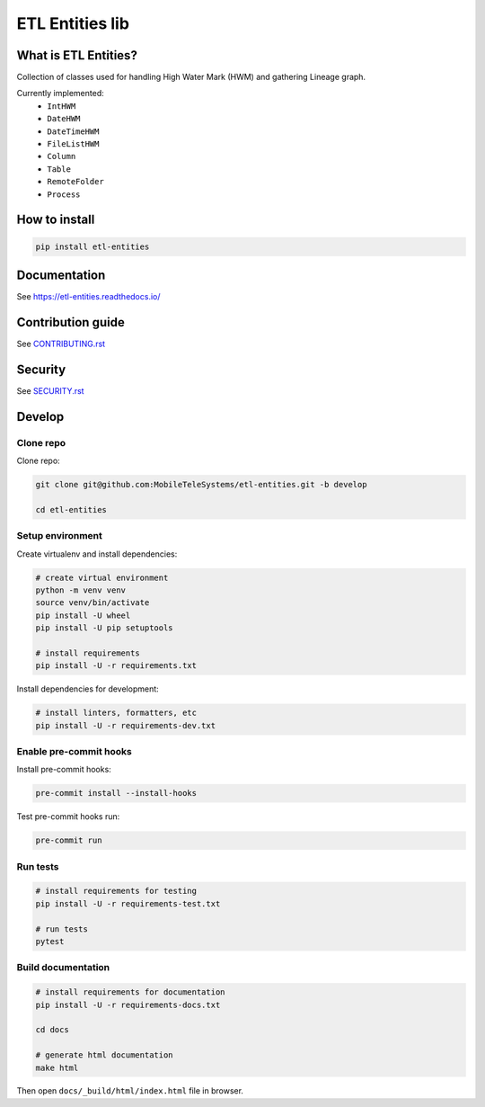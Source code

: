 .. title

ETL Entities lib
================
|Repo Status| |PyPI| |PyPI License| |PyPI Python Version|
|Documentation| |Build Status| |Coverage|

.. |Repo Status| image:: https://www.repostatus.org/badges/latest/active.svg
    :target: https://github.com/MobileTeleSystems/etl-entities
.. |PyPI| image:: https://img.shields.io/pypi/v/etl-entities
    :target: https://pypi.org/project/etl-entities/
.. |PyPI License| image:: https://img.shields.io/pypi/l/etl-entities.svg
    :target: https://github.com/MobileTeleSystems/etl-entities/blob/develop/LICENSE.txt
.. |PyPI Python Version| image:: https://img.shields.io/pypi/pyversions/etl-entities.svg
    :target: https://badge.fury.io/py/etl-entities
.. |Build Status| image:: https://github.com/MobileTeleSystems/etl-entities/workflows/Tests/badge.svg
    :target: https://github.com/MobileTeleSystems/etl-entities/actions
.. |Documentation| image:: https://readthedocs.org/projects/etl-entities/badge/?version=stable
    :target: https://etl-entities.readthedocs.io/
.. |Coverage| image:: https://codecov.io/gh/MobileTeleSystems/etl-entities/branch/develop/graph/badge.svg?token=RIO8URKNZJ
    :target: https://codecov.io/gh/MobileTeleSystems/etl-entities

What is ETL Entities?
-----------------------

Collection of classes used for handling High Water Mark (HWM) and gathering Lineage graph.

Currently implemented:
    * ``IntHWM``
    * ``DateHWM``
    * ``DateTimeHWM``
    * ``FileListHWM``
    * ``Column``
    * ``Table``
    * ``RemoteFolder``
    * ``Process``

.. installation

How to install
---------------

.. code:: bash

    pip install etl-entities

.. documentation

Documentation
-------------

See https://etl-entities.readthedocs.io/

.. contribution

Contribution guide
-------------------

See `<CONTRIBUTING.rst>`__

.. security

Security
-------------------

See `<SECURITY.rst>`__

.. develops

Develop
-------

Clone repo
~~~~~~~~~~

Clone repo:

.. code:: bash

    git clone git@github.com:MobileTeleSystems/etl-entities.git -b develop

    cd etl-entities

Setup environment
~~~~~~~~~~~~~~~~~

Create virtualenv and install dependencies:

.. code:: bash

    # create virtual environment
    python -m venv venv
    source venv/bin/activate
    pip install -U wheel
    pip install -U pip setuptools

    # install requirements
    pip install -U -r requirements.txt

Install dependencies for development:

.. code:: bash

    # install linters, formatters, etc
    pip install -U -r requirements-dev.txt

Enable pre-commit hooks
~~~~~~~~~~~~~~~~~~~~~~~

Install pre-commit hooks:

.. code:: bash

    pre-commit install --install-hooks

Test pre-commit hooks run:

.. code:: bash

    pre-commit run

Run tests
~~~~~~~~~

.. code:: bash

    # install requirements for testing
    pip install -U -r requirements-test.txt

    # run tests
    pytest

Build documentation
~~~~~~~~~~~~~~~~~~~

.. code:: bash

    # install requirements for documentation
    pip install -U -r requirements-docs.txt

    cd docs

    # generate html documentation
    make html

Then open ``docs/_build/html/index.html`` file in browser.
